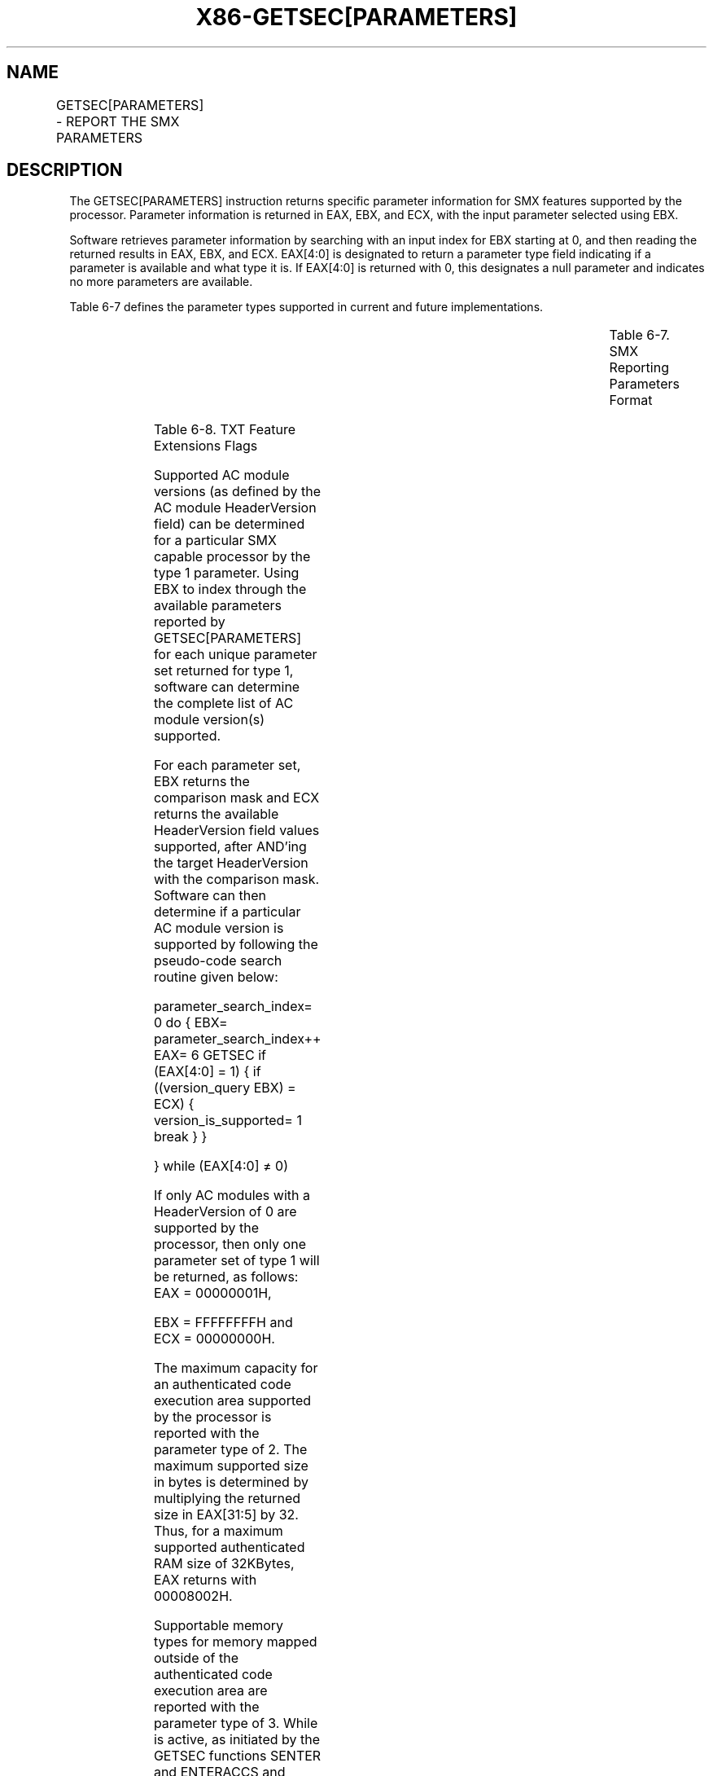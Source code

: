 .nh
.TH "X86-GETSEC[PARAMETERS]" "7" "May 2019" "TTMO" "Intel x86-64 ISA Manual"
.SH NAME
GETSEC[PARAMETERS] - REPORT THE SMX PARAMETERS
.TS
allbox;
l l l 
l l l .
\fB\fCOpcode\fR	\fB\fCInstruction\fR	\fB\fCDescription\fR
NP 0F 37 (EAX=6)	GETSEC[PARAMETERS]	T{
Report the SMX parameters. The parameters index is input in EBX with the result returned in EAX, EBX, and ECX.
T}
.TE

.SH DESCRIPTION
.PP
The GETSEC[PARAMETERS] instruction returns specific parameter
information for SMX features supported by the processor. Parameter
information is returned in EAX, EBX, and ECX, with the input parameter
selected using EBX.

.PP
Software retrieves parameter information by searching with an input
index for EBX starting at 0, and then reading the returned results in
EAX, EBX, and ECX. EAX[4:0] is designated to return a parameter type
field indicating if a parameter is available and what type it is. If
EAX[4:0] is returned with 0, this designates a null parameter and
indicates no more parameters are available.

.PP
Table 6\-7 defines the parameter types
supported in current and future implementations.

.TS
allbox;
l l l l l 
l l l l l .
\fB\fCParameter Type EAX[4:0]\fR	\fB\fCParameter Description\fR	\fB\fCEAX[31:5]\fR	\fB\fCEBX[31:0]\fR	\fB\fCECX[31:0]\fR
0	NULL	Reserved (0 returned)	Reserved (unmodified)	Reserved (unmodified)
1	Supported AC module versions	Reserved (0 returned)	Version comparison mask	Version numbers supported
2	T{
Max size of authenticated code execution area
T}
	T{
Multiply by 32 for size in bytes
T}
	Reserved (unmodified)	Reserved (unmodified)
3	T{
External memory types supported during AC mode
T}
	Memory type bit mask	Reserved (unmodified)	Reserved (unmodified)
4	T{
Selective SENTER functionality control
T}
	EAX[14:8]T{
 correspond to available SENTER function disable controls
T}
	Reserved (unmodified)	Reserved (unmodified)
5	TXT extensions support	T{
TXT Feature Extensions Flags (see 
T}
Table 6\-8)	Reserved	Reserved
6\-31	Undefined	Reserved (unmodified)	Reserved (unmodified)	Reserved (unmodified)
.TE

.PP
Table 6\-7\&. SMX Reporting Parameters
Format

.TS
allbox;
l l l 
l l l .
\fB\fCBit\fR	\fB\fCDefinition\fR	\fB\fCDescription\fR
5	Processor based S\-CRTM support	T{
Returns 1 if this processor implements a processor\-rooted S\-CRTM capability and 0 if not (SCRTM is rooted in BIOS). This flag cannot be used to infer whether the chipset supports TXT or whether the processor support SMX.
T}
6	Machine Check Handling	T{
Returns 1 if it machine check status registers can be preserved through ENTERACCS and SENTER. If this bit is 1, the caller of ENTERACCS and SENTER is not required to clear machine check error status bits before invoking these GETSEC leaves. If this bit returns 0, the caller of ENTERACCS and SENTER must clear all machine check error status bits before invoking these GETSEC leaves.
T}
31:7	Reserved	T{
Reserved for future use. Will return 0.
T}
.TE

.PP
Table 6\-8\&. TXT Feature Extensions
Flags

.PP
Supported AC module versions (as defined by the AC module HeaderVersion
field) can be determined for a particular SMX capable processor by the
type 1 parameter. Using EBX to index through the available parameters
reported by GETSEC[PARAMETERS] for each unique parameter set returned
for type 1, software can determine the complete list of AC module
version(s) supported.

.PP
For each parameter set, EBX returns the comparison mask and ECX returns
the available HeaderVersion field values supported, after AND'ing the
target HeaderVersion with the comparison mask. Software can then
determine if a particular AC module version is supported by following
the pseudo\-code search routine given below:

.PP
parameter\_search\_index= 0 do { EBX= parameter\_search\_index++ EAX= 6
GETSEC if (EAX[4:0] = 1) { if ((version\_query \& EBX) = ECX) {
version\_is\_supported= 1 break } }

.PP
} while (EAX[4:0] ≠ 0)

.PP
If only AC modules with a HeaderVersion of 0 are supported by the
processor, then only one parameter set of type 1 will be returned, as
follows: EAX = 00000001H,

.PP
EBX = FFFFFFFFH and ECX = 00000000H.

.PP
The maximum capacity for an authenticated code execution area supported
by the processor is reported with the parameter type of 2. The maximum
supported size in bytes is determined by multiplying the returned size
in EAX[31:5] by 32. Thus, for a maximum supported authenticated RAM
size of 32KBytes, EAX returns with 00008002H.

.PP
Supportable memory types for memory mapped outside of the authenticated
code execution area are reported with the parameter type of 3. While is
active, as initiated by the GETSEC functions SENTER and ENTERACCS and
terminated by EXITAC, there are restrictions on what memory types are
allowed for the rest of system memory. It is the responsibility of the
system software to initialize the memory type range register (MTRR) MSRs
and/or the page attribute table (PAT) to only map memory types
consistent with the reporting of this parameter. The reporting of
supportable memory types of external memory is indicated using a bit map
returned in EAX[31:8]\&. These bit positions correspond to the memory
type encodings defined for the MTRR MSR and PAT programming. See Table 6\-9\&.

.PP
The parameter type of 4 is used for enumerating the availability of
selective GETSEC[SENTER] function disable controls. If a 1 is reported
in bits 14:8 of the returned parameter EAX, then this indicates a
disable control capa\-

.PP
bility exists with SENTER for a particular function. The enumerated
field in bits 14:8 corresponds to use of the EDX input parameter bits
6:0 for SENTER. If an enumerated field bit is set to 1, then the
corresponding EDX input parameter bit of EDX may be set to 1 to disable
that designated function. If the enumerated field bit is 0 or this
parameter is not reported, then no disable capability exists with the
corresponding EDX input parameter for SENTER, and EDX bit(s) must be
cleared to 0 to enable execution of SENTER. If no selective disable
capability for SENTER exists as enumerated, then the corresponding bits
in the IA32\_FEATURE\_CONTROL MSR bits 14:8 must also be programmed to 1
if the SENTER global enable bit 15 of the MSR is set. This is required
to enable future extensibility of SENTER selective disable capability
with respect to potentially separate software initialization of the MSR.

.TS
allbox;
l l 
l l .
\fB\fCEAX Bit Position\fR	\fB\fCParameter Description\fR
8	Uncacheable (UC)
9	Write Combining (WC)
11:10	Reserved
12	Write\-through (WT)
13	Write\-protected (WP)
14	Write\-back (WB)
31:15	Reserved
.TE

.PP
Table 6\-9\&. External Memory Types Using
Parameter 3

.PP
If the GETSEC[PARAMETERS] leaf or specific parameter is not present
for a given SMX capable processor, then default parameter values should
be assumed. These are defined in Table
6\-10\&.

.TS
allbox;
l l l 
l l l .
\fB\fCParameter Type EAX[4:0]\fR	\fB\fCDefault Setting\fR	\fB\fCParameter Description\fR
1	0.0 only	Supported AC module versions.
2	32 KBytes	T{
Authenticated code execution area size.
T}
3	UC only	T{
External memory types supported during AC execution mode.
T}
4	None	T{
Available SENTER selective disable controls.
T}
.TE

.PP
Table 6\-10\&. Default Parameter Values

.SH OPERATION
.PP
.RS

.nf
(* example of a processor supporting only a 0.0 HeaderVersion, 32K ACRAM size, memory types UC and WC *)
IF (CR4.SMXE=0)
    THEN #UD;
ELSE IF (in VMX non\-root operation)
    THEN VM Exit (reason=”GETSEC instruction”);
ELSE IF (GETSEC leaf unsupported)
    THEN #UD;
    (* example of a processor supporting a 0.0 HeaderVersion *)
IF (EBX=0) THEN
    EAX← 00000001h;
    EBX← FFFFFFFFh;
    ECX← 00000000h;
ELSE IF (EBX=1)
    (* example of a processor supporting a 32K ACRAM size *)
    THEN EAX← 00008002h;
ESE IF (EBX= 2)
    (* example of a processor supporting external memory types of UC and WC *)
    THEN EAX← 00000303h;
ESE IF (EBX= other value(s) less than unsupported index value)
    (* EAX value varies. Consult Table 6\-7 and Table 6\-8*)
ELSE (* unsupported index*)
    EAX ̈ 00000000h;
END;

.fi
.RE

.SH FLAGS AFFECTED
.PP
None.

.SH USE OF PREFIXES
.PP
LOCK Causes #UD.

.PP
REP* Cause #UD (includes REPNE/REPNZ and REP/REPE/REPZ).

.PP
Operand size Causes #UD.

.PP
NP 66/F2/F3 prefixes are not allowed.

.PP
Segmentoverrides Ignored.

.PP
Address size Ignored.

.PP
REX Ignored.

.SH PROTECTED MODE EXCEPTIONS
.TS
allbox;
l l 
l l .
#UD	If CR4.SMXE = 0.
	If GETSEC
[
PARAMETERS
]
T{
 is not reported as supported by GETSEC
T}
[
CAPABILITIES
]
\&.
.TE

.SH REAL\-ADDRESS MODE EXCEPTIONS
.TS
allbox;
l l 
l l .
#UD	If CR4.SMXE = 0.
	If GETSEC
[
PARAMETERS
]
T{
 is not reported as supported by GETSEC
T}
[
CAPABILITIES
]
\&.
.TE

.SH VIRTUAL\-8086 MODE EXCEPTIONS
.TS
allbox;
l l 
l l .
#UD	If CR4.SMXE = 0.
	If GETSEC
[
PARAMETERS
]
T{
 is not reported as supported by GETSEC
T}
[
CAPABILITIES
]
\&.
.TE

.SH COMPATIBILITY MODE EXCEPTIONS
.PP
All protected mode exceptions apply.

.SH 64\-BIT MODE EXCEPTIONS
.PP
All protected mode exceptions apply.

.SH VM\-EXIT CONDITION
.PP
Reason (GETSEC) IF in VMX non\-root operation.

.SH SEE ALSO
.PP
x86\-manpages(7) for a list of other x86\-64 man pages.

.SH COLOPHON
.PP
This UNOFFICIAL, mechanically\-separated, non\-verified reference is
provided for convenience, but it may be incomplete or broken in
various obvious or non\-obvious ways. Refer to Intel® 64 and IA\-32
Architectures Software Developer’s Manual for anything serious.

.br
This page is generated by scripts; therefore may contain visual or semantical bugs. Please report them (or better, fix them) on https://github.com/ttmo-O/x86-manpages.

.br
Copyleft TTMO 2020 (Turkish Unofficial Chamber of Reverse Engineers - https://ttmo.re).
